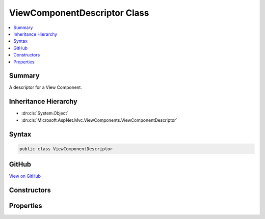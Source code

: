 

ViewComponentDescriptor Class
=============================



.. contents:: 
   :local:



Summary
-------

A descriptor for a View Component.





Inheritance Hierarchy
---------------------


* :dn:cls:`System.Object`
* :dn:cls:`Microsoft.AspNet.Mvc.ViewComponents.ViewComponentDescriptor`








Syntax
------

.. code-block:: csharp

   public class ViewComponentDescriptor





GitHub
------

`View on GitHub <https://github.com/aspnet/apidocs/blob/master/aspnet/mvc/src/Microsoft.AspNet.Mvc.ViewFeatures/ViewComponents/ViewComponentDescriptor.cs>`_





.. dn:class:: Microsoft.AspNet.Mvc.ViewComponents.ViewComponentDescriptor

Constructors
------------

.. dn:class:: Microsoft.AspNet.Mvc.ViewComponents.ViewComponentDescriptor
    :noindex:
    :hidden:

    
    .. dn:constructor:: Microsoft.AspNet.Mvc.ViewComponents.ViewComponentDescriptor.ViewComponentDescriptor()
    
        
    
        Creates a new :any:`Microsoft.AspNet.Mvc.ViewComponents.ViewComponentDescriptor`\.
    
        
    
        
        .. code-block:: csharp
    
           public ViewComponentDescriptor()
    

Properties
----------

.. dn:class:: Microsoft.AspNet.Mvc.ViewComponents.ViewComponentDescriptor
    :noindex:
    :hidden:

    
    .. dn:property:: Microsoft.AspNet.Mvc.ViewComponents.ViewComponentDescriptor.DisplayName
    
        
    
        Gets or sets the display name of the View Component.
    
        
        :rtype: System.String
    
        
        .. code-block:: csharp
    
           public string DisplayName { get; set; }
    
    .. dn:property:: Microsoft.AspNet.Mvc.ViewComponents.ViewComponentDescriptor.FullName
    
        
    
        Gets or sets the full name.
    
        
        :rtype: System.String
    
        
        .. code-block:: csharp
    
           public string FullName { get; set; }
    
    .. dn:property:: Microsoft.AspNet.Mvc.ViewComponents.ViewComponentDescriptor.Id
    
        
    
        Gets or set the generated unique identifier for this :any:`Microsoft.AspNet.Mvc.ViewComponents.ViewComponentDescriptor`\.
    
        
        :rtype: System.String
    
        
        .. code-block:: csharp
    
           public string Id { get; set; }
    
    .. dn:property:: Microsoft.AspNet.Mvc.ViewComponents.ViewComponentDescriptor.ShortName
    
        
    
        Gets or sets the short name.
    
        
        :rtype: System.String
    
        
        .. code-block:: csharp
    
           public string ShortName { get; set; }
    
    .. dn:property:: Microsoft.AspNet.Mvc.ViewComponents.ViewComponentDescriptor.Type
    
        
    
        Gets or sets the :dn:prop:`Microsoft.AspNet.Mvc.ViewComponents.ViewComponentDescriptor.Type`\.
    
        
        :rtype: System.Type
    
        
        .. code-block:: csharp
    
           public Type Type { get; set; }
    

